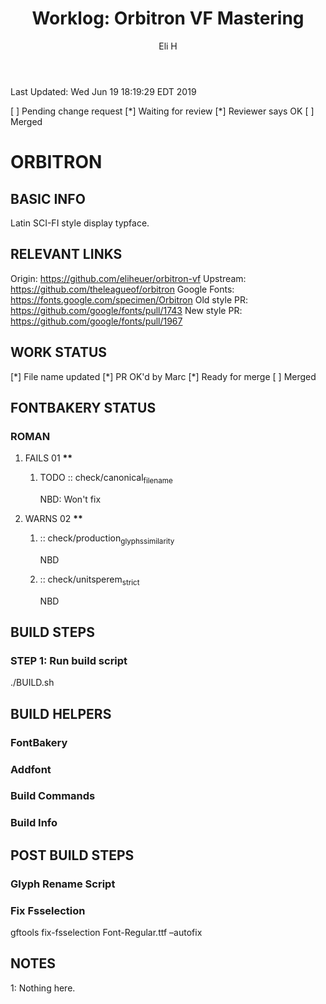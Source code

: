 #+TITLE:     Worklog: Orbitron VF Mastering
#+AUTHOR:    Eli H
#+EMAIL:     elih@member.fsf.org
#+LANGUAGE:  en

Last Updated: Wed Jun 19 18:19:29 EDT 2019

[ ] Pending change request 
[*] Waiting for review
[*] Reviewer says OK
[ ] Merged

* ORBITRON
** BASIC INFO
   Latin SCI-FI style display typface.
** RELEVANT LINKS
   Origin:        https://github.com/eliheuer/orbitron-vf
   Upstream:      https://github.com/theleagueof/orbitron
   Google Fonts:  https://fonts.google.com/specimen/Orbitron
   Old style PR:  https://github.com/google/fonts/pull/1743
   New style PR:  https://github.com/google/fonts/pull/1967
** WORK STATUS
   [*] File name updated
   [*] PR OK'd by Marc
   [*] Ready for merge 
   [ ] Merged 
** FONTBAKERY STATUS
*** ROMAN
**** FAILS 01 ****
***** TODO :: check/canonical_filename
      NBD: Won't fix
**** WARNS 02 ****
***** :: check/production_glyphs_similarity
      NBD
***** :: check/unitsperem_strict
      NBD
** BUILD STEPS
*** STEP 1: Run build script
   ./BUILD.sh
** BUILD HELPERS
*** FontBakery
*** Addfont
*** Build Commands
*** Build Info
** POST BUILD STEPS
*** Glyph Rename Script
*** Fix Fsselection
    gftools fix-fsselection Font-Regular.ttf --autofix
** NOTES

   1: Nothing here.
